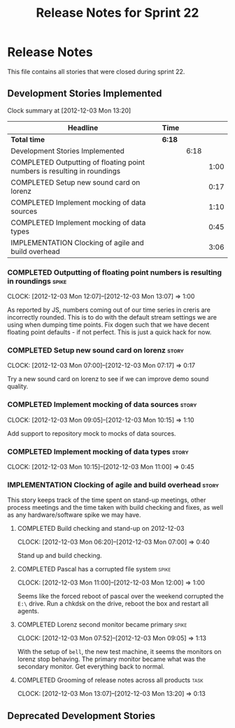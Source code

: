 #+title: Release Notes for Sprint 22
#+options: date:nil toc:nil author:nil num:nil
#+todo: ANALYSIS IMPLEMENTATION TESTING | COMPLETED CANCELLED
#+tags: story(s) epic(e) task(t) note(n) spike(p)

* Release Notes

This file contains all stories that were closed during sprint 22.

** Development Stories Implemented

#+begin: clocktable :maxlevel 3 :scope subtree
Clock summary at [2012-12-03 Mon 13:20]

| Headline                                                                 | Time   |      |      |
|--------------------------------------------------------------------------+--------+------+------|
| *Total time*                                                             | *6:18* |      |      |
|--------------------------------------------------------------------------+--------+------+------|
| Development Stories Implemented                                          |        | 6:18 |      |
| COMPLETED Outputting of floating point numbers is resulting in roundings |        |      | 1:00 |
| COMPLETED Setup new sound card on lorenz                                 |        |      | 0:17 |
| COMPLETED Implement mocking of data sources                              |        |      | 1:10 |
| COMPLETED Implement mocking of data types                                |        |      | 0:45 |
| IMPLEMENTATION Clocking of agile and build overhead                      |        |      | 3:06 |
#+end:

*** COMPLETED Outputting of floating point numbers is resulting in roundings :spike:
    CLOCK: [2012-12-03 Mon 12:07]--[2012-12-03 Mon 13:07] =>  1:00

As reported by JS, numbers coming out of our time series in creris are
incorrectly rounded. This is to do with the default stream settings we
are using when dumping time points. Fix dogen such that we have decent
floating point defaults - if not perfect. This is just a quick hack
for now.

*** COMPLETED Setup new sound card on lorenz                          :story:
    CLOCK: [2012-12-03 Mon 07:00]--[2012-12-03 Mon 07:17] =>  0:17

Try a new sound card on lorenz to see if we can improve demo sound quality.

*** COMPLETED Implement mocking of data sources                       :story:
    CLOCK: [2012-12-03 Mon 09:05]--[2012-12-03 Mon 10:15] =>  1:10

Add support to repository mock to mocks of data sources.

*** COMPLETED Implement mocking of data types                         :story:
    CLOCK: [2012-12-03 Mon 10:15]--[2012-12-03 Mon 11:00] =>  0:45

*** IMPLEMENTATION Clocking of agile and build overhead               :story:

This story keeps track of the time spent on stand-up meetings, other
process meetings and the time taken with build checking and fixes, as
well as any hardware/software spike we may have.

**** COMPLETED Build checking and stand-up on 2012-12-03
    CLOCK: [2012-12-03 Mon 06:20]--[2012-12-03 Mon 07:00] =>  0:40

Stand up and build checking.

**** COMPLETED Pascal has a corrupted file system                     :spike:
     CLOCK: [2012-12-03 Mon 11:00]--[2012-12-03 Mon 12:00] =>  1:00

Seems like the forced reboot of pascal over the weekend corrupted the
=E:\= drive. Run a chkdsk on the drive, reboot the box and restart all agents.

**** COMPLETED Lorenz second monitor became primary                   :spike:
     CLOCK: [2012-12-03 Mon 07:52]--[2012-12-03 Mon 09:05] =>  1:13

With the setup of =bell=, the new test machine, it seems the monitors
on lorenz stop behaving. The primary monitor became what was the
secondary monitor. Get everything back to normal.

**** COMPLETED Grooming of release notes across all products           :task:
     CLOCK: [2012-12-03 Mon 13:07]--[2012-12-03 Mon 13:20] =>  0:13

** Deprecated Development Stories

